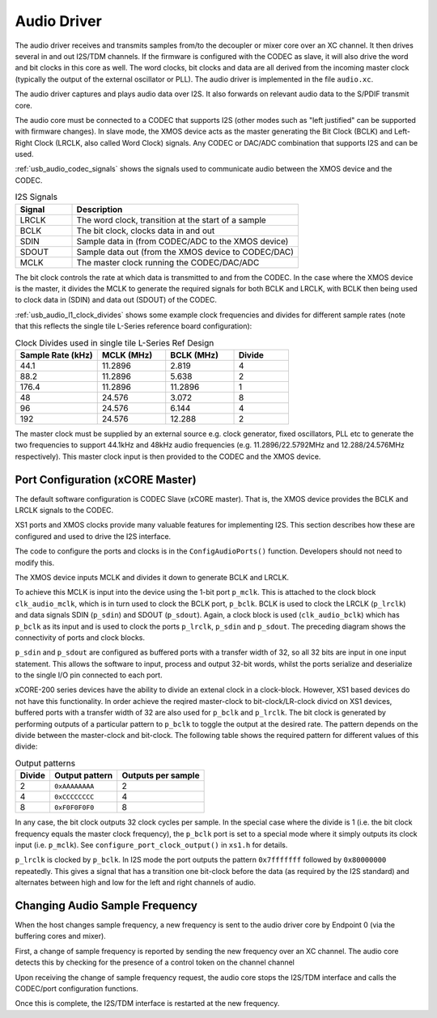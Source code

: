 .. _usb_audio_sec_audio:

Audio Driver
............

The audio driver receives and transmits samples from/to the decoupler
or mixer core over an XC channel. 
It then drives several in and out I2S/TDM channels. If
the firmware is configured with the CODEC as slave, it will also
drive the word and bit clocks in this core as well. The word
clocks, bit clocks and data are all derived from the incoming
master clock (typically the output of the external oscillator or PLL). The audio
driver is implemented in the file ``audio.xc``.

The audio driver captures and plays audio data over I2S. It also
forwards on relevant audio data to the S/PDIF transmit core.  

The audio core must be connected to a CODEC that supports I2S (other
modes such as "left justified" can be supported with firmware changes). In
slave mode, the XMOS device acts as the master generating the Bit
Clock (BCLK) and Left-Right Clock (LRCLK, also called Word Clock)
signals. Any CODEC or DAC/ADC combination that supports I2S and can be used.

:ref:`usb_audio_codec_signals` shows the signals used to communicate audio between
the XMOS device and the CODEC.

.. _usb_audio_codec_signals:

.. list-table:: I2S Signals
   :header-rows: 1
   :widths: 20 80
  
   * - Signal
     - Description
   * - LRCLK 
     - The word clock, transition at the start of a sample
   * - BCLK     
     - The bit clock, clocks data in and out
   * - SDIN
     - Sample data in (from CODEC/ADC to the XMOS device)
   * - SDOUT 
     - Sample data out (from the XMOS device to CODEC/DAC)
   * - MCLK
     - The master clock running the CODEC/DAC/ADC

The bit clock controls the rate at which data is transmitted to and from the CODEC. 
In the case where the XMOS device is the master, it divides the MCLK to generate the required signals for both BCLK and LRCLK,
with BCLK then being used to clock data in (SDIN) and data out (SDOUT) of the CODEC.

:ref:`usb_audio_l1_clock_divides` shows some example clock frequencies and divides
for different sample rates (note that this reflects the single tile L-Series reference board configuration):

.. _usb_audio_l1_clock_divides:

.. list-table:: Clock Divides used in single tile L-Series Ref Design
  :header-rows: 1
  :widths: 30 25 25 20

  * - Sample Rate (kHz)    
    - MCLK (MHz)
    - BCLK (MHz)
    - Divide
  * - 44.1  
    - 11.2896 
    - 2.819 
    - 4
  * - 88.2 
    - 11.2896
    - 5.638 
    - 2
  * - 176.4 
    - 11.2896
    - 11.2896 
    - 1
  * - 48 
    - 24.576 
    - 3.072 
    - 8
  * - 96 
    - 24.576 
    - 6.144 
    - 4
  * - 192 
    - 24.576 
    - 12.288 
    - 2

The master clock must be supplied by an external source e.g. clock generator, 
fixed oscillators, PLL etc to generate the two frequencies to support
44.1kHz and 48kHz audio frequencies (e.g. 11.2896/22.5792MHz and 12.288/24.576MHz
respectively).  This master clock input is then provided to the CODEC and
the XMOS device. 


Port Configuration (xCORE Master)
+++++++++++++++++++++++++++++++++

The default software configuration is CODEC Slave (xCORE master).  That is, the XMOS device
provides the BCLK and LRCLK signals to the CODEC.

XS1 ports and XMOS clocks provide many valuable features for
implementing I2S. This section describes how these are configured
and used to drive the I2S interface.

.. only:: latex

  .. figure:: images/port_config.pdf

    Ports and Clocks (CODEC slave)

.. only:: html

  .. figure:: images/port_config.png

    Ports and Clocks (CODEC slave)

The code to configure the ports and clocks is in the
``ConfigAudioPorts()`` function. Developers should not need to modify 
this.

The XMOS device inputs MCLK and divides
it down to generate BCLK and LRCLK. 


To achieve this MCLK is input
into the device using the 1-bit port ``p_mclk``. This is attached to the clock block ``clk_audio_mclk``, which is in
turn used to clock the BCLK port, ``p_bclk``. BCLK is used to clock the LRCLK (``p_lrclk``) and data signals SDIN (``p_sdin``) and SDOUT (``p_sdout``). Again, a clock block is used (``clk_audio_bclk``) which has ``p_bclk`` as its input and is used to clock the ports ``p_lrclk``, ``p_sdin`` and ``p_sdout``.
The preceding diagram shows the connectivity of ports and clock
blocks.


``p_sdin`` and ``p_sdout`` are configured as
buffered ports with a transfer width of 32, so all 32 bits are
input in one input statement. This allows the software to input,
process and output 32-bit words, whilst the ports serialize and
deserialize to the single I/O pin connected to each port.

xCORE-200 series devices have the ability to divide an extenal clock in a clock-block.
However, XS1 based devices do not have this functionality. In order achieve the reqired master-clock
to bit-clock/LR-clock divicd on XS1 devices, buffered ports with a transfer width of 32 are also 
used for ``p_bclk`` and ``p_lrclk``. The bit 
clock is generated by performing outputs of a particular pattern to ``p_bclk`` to toggle
the output at the desired rate. The pattern depends on the divide between the master-clock and bit-clock. 
The following table shows the required pattern for different values of this divide:

.. list-table:: Output patterns
   :header-rows: 1

   * - Divide 
     - Output pattern 
     - Outputs per sample
   * - 2 
     - ``0xAAAAAAAA`` 
     - 2
   * - 4 
     - ``0xCCCCCCCC`` 
     - 4
   * - 8 
     - ``0xF0F0F0F0`` 
     - 8



In any case, the bit clock outputs 32 clock cycles per sample. In the
special case where the divide is 1 (i.e. the bit clock frequency equals 
the master clock frequency), the ``p_bclk`` port is set to a special
mode where it simply outputs its clock input (i.e. ``p_mclk``).  
See ``configure_port_clock_output()`` in ``xs1.h`` for details.

``p_lrclk`` is clocked by ``p_bclk``. In I2S mode the port outputs the pattern ``0x7fffffff``
followed by ``0x80000000`` repeatedly. This gives a signal that has a transition one bit-clock
before the data (as required by the I2S standard) and alternates between high and low for the
left and right channels of audio.

Changing Audio Sample Frequency
+++++++++++++++++++++++++++++++

.. _usb_audio_sec_chang-audio-sample:

When the host changes sample frequency, a new frequency is sent to
the audio driver core by Endpoint 0 (via the buffering cores and mixer).

First, a change of sample frequency is reported by
sending the new frequency over an XC channel. The audio core
detects this by checking for the presence of a control token on the channel channel 

Upon receiving the change of sample frequency request, the audio
core stops the I2S/TDM interface and calls the CODEC/port configuration 
functions. 

Once this is complete, the I2S/TDM interface is restarted at the new frequency.




